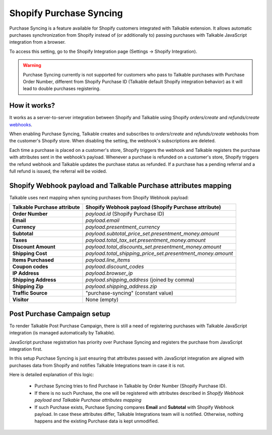 .. _advanced_features/shopify_purchase_syncing:

.. meta::
  :description: Purchase Syncing is a feature available for Shopify customers integrated with Talkable extension. It allows automatic purchases synchronization from Shopify instead of (or additionally to) passing purchases with Talkable JavaScript integration.

Shopify Purchase Syncing
=========================

Purchase Syncing is a feature available for Shopify customers integrated with Talkable extension.
It allows automatic purchases synchronization from Shopify instead of (or additionally to) passing purchases with Talkable JavaScript integration from a browser.

To access this setting, go to the Shopify Integration page (Settings → Shopify Integration).

.. warning::
  Purchase Syncing currently is not supported for customers who pass to Talkable purchases with Purchase Order Number,
  different from Shopify Purchase ID (Talkable default Shopify integration behavior) as it will lead to double purchases registering.

How it works?
~~~~~~~~~~~~~

It works as a server-to-server integration between Shopify and Talkable using Shopify `orders/create` and `refunds/create` `webhooks <https://shopify.dev/api/admin-rest/2022-04/resources/webhook>`_.

When enabling Purchase Syncing, Talkable creates and subscribes to `orders/create` and `refunds/create` webhooks from the customer's Shopify store. When disabling the setting, the webhook's subscriptions are deleted.

Each time a purchase is placed on a customer's store, Shopify triggers the webhook and Talkable registers the purchase with attributes sent in the webhook’s payload.
Whenever a purchase is refunded on a customer's store, Shopify triggers the refund webhook and Talkable updates the purchase status as refunded. If a purchase has a pending referral and a full refund is issued, the referral will be voided.

Shopify Webhook payload and Talkable Purchase attributes mapping
~~~~~~~~~~~~~~~~~~~~~~~~~~~~~~~~~~~~~~~~~~~~~~~~~~~~~~~~~~~~~~~~

Talkable uses next mapping when syncing purchases from Shopify Webhook payload:

.. container:: ptable

  =========================== =====================================================
  Talkable Purchase attribute Shopify Webhook payload (Shopify Purchase attribute)
  =========================== =====================================================
  **Order Number**            `payload.id` (Shopify Purchase ID)
  **Email**                   `payload.email`
  **Currency**                `payload.presentment_currency`
  **Subtotal**                `payload.subtotal_price_set.presentment_money.amount`
  **Taxes**                   `payload.total_tax_set.presentment_money.amount`
  **Discount Amount**         `payload.total_discounts_set.presentment_money.amount`
  **Shipping Cost**           `payload.total_shipping_price_set.presentment_money.amount`
  **Items Purchased**         `payload.line_items`
  **Coupon codes**            `payload.discount_codes`
  **IP Address**              `payload.browser_ip`
  **Shipping Address**        `payload.shipping_address` (joined by comma)
  **Shipping Zip**            `payload.shipping_address.zip`
  **Traffic Source**          "purchase-syncing" (constant value)
  **Visitor**                 None (empty)
  =========================== =====================================================

Post Purchase Campaign setup
~~~~~~~~~~~~~~~~~~~~~~~~~~~~

To render Talkable Post Purchase Campaign, there is still a need of registering purchases
with Talkable JavaScript integration (is managed automatically by Talkable).

JavaScript purchase registration has priority over Purchase Syncing and registers the purchase from JavaScript integration first.

In this setup Purchase Syncing is just ensuring that attributes passed with JavaScript integration are aligned with purchases data from Shopify
and notifies Talkable Integrations team in case it is not.

Here is detailed explanation of this logic:

  - Purchase Syncing tries to find Purchase in Talkable by Order Number (Shopify Purchase ID).

  - If there is no such Purchase, the one will be registered with attributes described in `Shopify Webhook payload and Talkable Purchase attributes mapping`

  - If such Purchase exists, Purchase Syncing compares **Email** and **Subtotal** with Shopify Webhook payload.
    In case these attributes differ, Talkable Integrations team will is notified. Otherwise, nothing happens and the existing Purchase data is kept unmodified.
